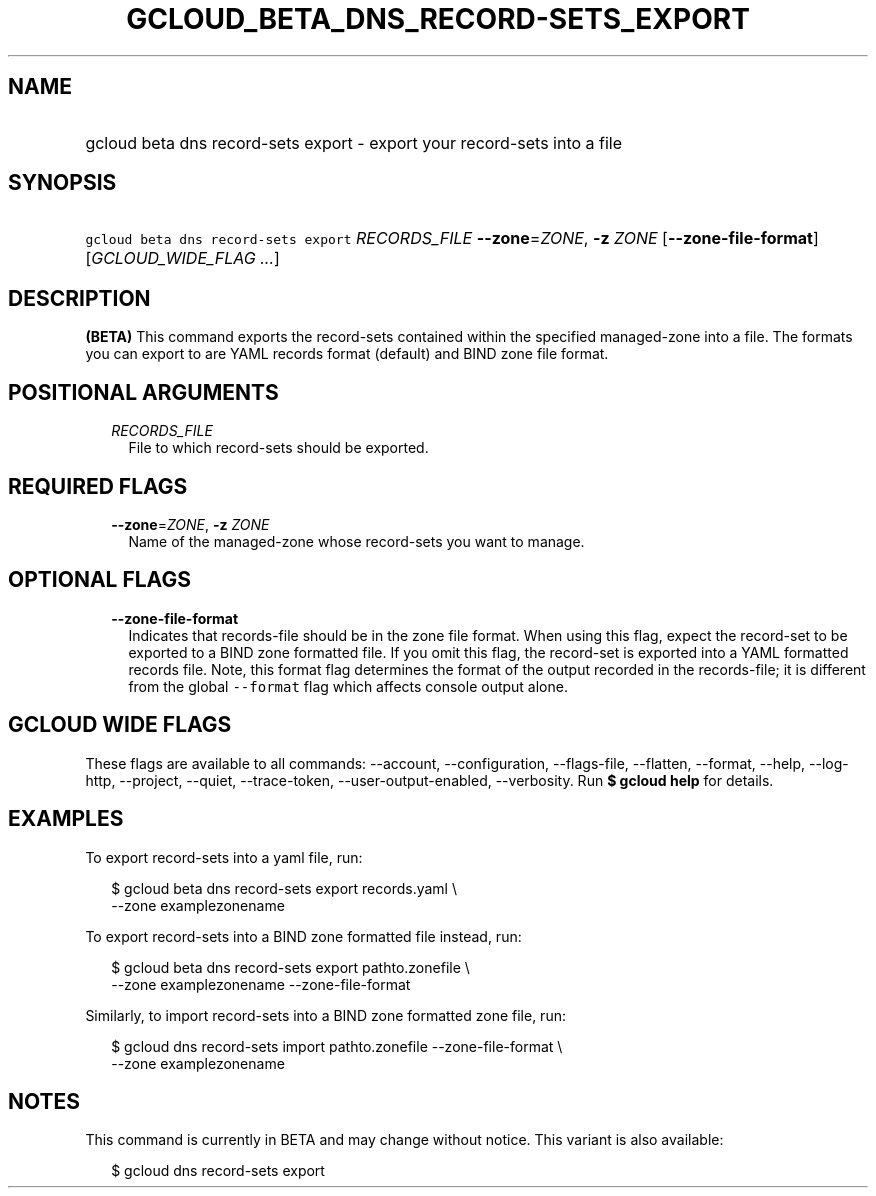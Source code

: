 
.TH "GCLOUD_BETA_DNS_RECORD\-SETS_EXPORT" 1



.SH "NAME"
.HP
gcloud beta dns record\-sets export \- export your record\-sets into a file



.SH "SYNOPSIS"
.HP
\f5gcloud beta dns record\-sets export\fR \fIRECORDS_FILE\fR \fB\-\-zone\fR=\fIZONE\fR, \fB\-z\fR \fIZONE\fR [\fB\-\-zone\-file\-format\fR] [\fIGCLOUD_WIDE_FLAG\ ...\fR]



.SH "DESCRIPTION"

\fB(BETA)\fR This command exports the record\-sets contained within the
specified managed\-zone into a file. The formats you can export to are YAML
records format (default) and BIND zone file format.



.SH "POSITIONAL ARGUMENTS"

.RS 2m
.TP 2m
\fIRECORDS_FILE\fR
File to which record\-sets should be exported.


.RE
.sp

.SH "REQUIRED FLAGS"

.RS 2m
.TP 2m
\fB\-\-zone\fR=\fIZONE\fR, \fB\-z\fR \fIZONE\fR
Name of the managed\-zone whose record\-sets you want to manage.


.RE
.sp

.SH "OPTIONAL FLAGS"

.RS 2m
.TP 2m
\fB\-\-zone\-file\-format\fR
Indicates that records\-file should be in the zone file format. When using this
flag, expect the record\-set to be exported to a BIND zone formatted file. If
you omit this flag, the record\-set is exported into a YAML formatted records
file. Note, this format flag determines the format of the output recorded in the
records\-file; it is different from the global \f5\-\-format\fR flag which
affects console output alone.


.RE
.sp

.SH "GCLOUD WIDE FLAGS"

These flags are available to all commands: \-\-account, \-\-configuration,
\-\-flags\-file, \-\-flatten, \-\-format, \-\-help, \-\-log\-http, \-\-project,
\-\-quiet, \-\-trace\-token, \-\-user\-output\-enabled, \-\-verbosity. Run \fB$
gcloud help\fR for details.



.SH "EXAMPLES"

To export record\-sets into a yaml file, run:

.RS 2m
$ gcloud beta dns record\-sets export records.yaml \e
    \-\-zone examplezonename
.RE

To export record\-sets into a BIND zone formatted file instead, run:

.RS 2m
$ gcloud beta dns record\-sets export pathto.zonefile \e
    \-\-zone examplezonename \-\-zone\-file\-format
.RE

Similarly, to import record\-sets into a BIND zone formatted zone file, run:

.RS 2m
$ gcloud dns record\-sets import pathto.zonefile \-\-zone\-file\-format \e
  \-\-zone examplezonename
.RE



.SH "NOTES"

This command is currently in BETA and may change without notice. This variant is
also available:

.RS 2m
$ gcloud dns record\-sets export
.RE

